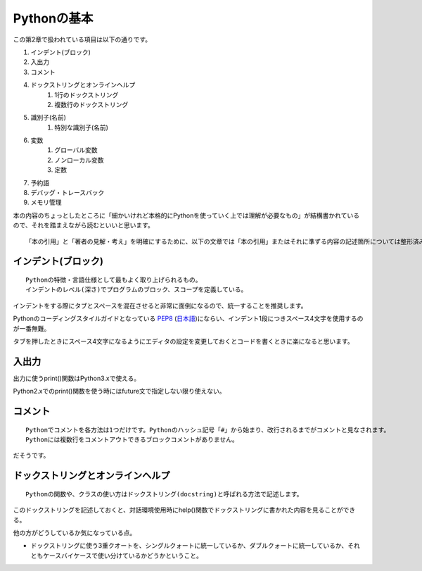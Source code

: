 Pythonの基本
============

この第2章で扱われている項目は以下の通りです。

#. インデント(ブロック)
#. 入出力
#. コメント
#. ドックストリングとオンラインヘルプ
    #. 1行のドックストリング
    #. 複数行のドックストリング
#. 識別子(名前)
    #. 特別な識別子(名前)
#. 変数
    #. グローバル変数
    #. ノンローカル変数
    #. 定数
#. 予約語
#. デバッグ・トレースバック
#. メモリ管理

本の内容のちょっとしたところに「細かいけれど本格的にPythonを使っていく上では理解が必要なもの」が結構書かれているので、それを踏まえながら読むといいと思います。

::

   「本の引用」と「著者の見解・考え」を明確にするために、以下の文章では「本の引用」またはそれに準ずる内容の記述箇所については整形済みブロック内に書くことにします。


インデント(ブロック)
--------------------

::

   Pythonの特徴・言語仕様として最もよく取り上げられるもの。
   インデントのレベル(深さ)でプログラムのブロック、スコープを定義している。

インデントをする際にタブとスペースを混在させると非常に面倒になるので、統一することを推奨します。

Pythonのコーディングスタイルガイドとなっている `PEP8 <http://www.python.org/dev/peps/pep-0008/>`_ (`日本語 <http://oldriver.org/python/pep-0008j.html>`_)にならい、インデント1段につきスペース4文字を使用するのが一番無難。

タブを押したときにスペース4文字になるようにエディタの設定を変更しておくとコードを書くときに楽になると思います。


入出力
------

出力に使うprint()関数はPython3.xで使える。

Python2.xでのprint()関数を使う時にはfuture文で指定しない限り使えない。


コメント
--------

::
   
   Pythonでコメントを各方法は1つだけです。Pythonのハッシュ記号「#」から始まり、改行されるまでがコメントと見なされます。
   Pythonには複数行をコメントアウトできるブロックコメントがありません。

だそうです。


ドックストリングとオンラインヘルプ
----------------------------------


::
   
   Pythonの関数や、クラスの使い方はドックストリング(docstring)と呼ばれる方法で記述します。
   
このドックストリングを記述しておくと、対話環境使用時にhelp()関数でドックストリングに書かれた内容を見ることができる。

他の方がどうしているか気になっている点。

- ドックストリングに使う3重クオートを、シングルクォートに統一しているか、ダブルクォートに統一しているか、それともケースバイケースで使い分けているかどうかということ。
